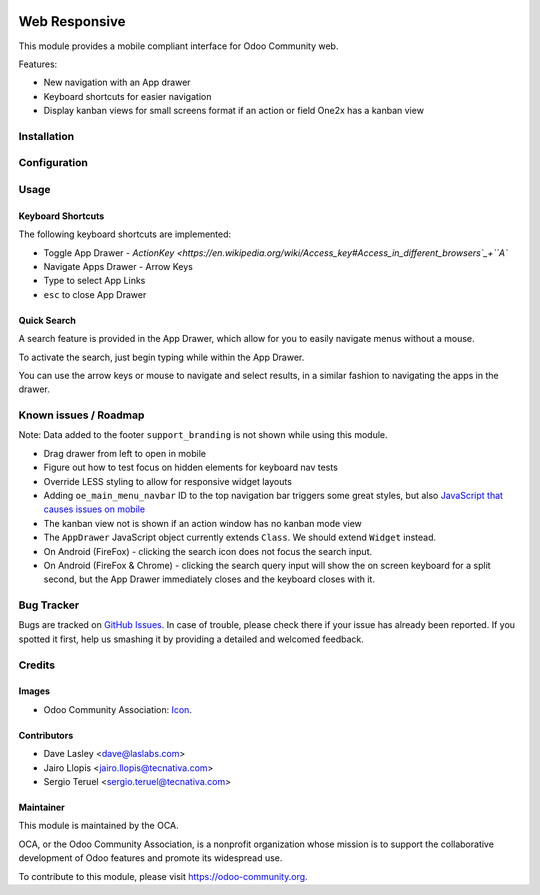 .. image:: https://img.shields.io/badge/license-LGPL--3-blue.svg
   :target: http://www.gnu.org/licenses/lgpl-3.0-standalone.html
   :alt: License: LGPL-3

==============
Web Responsive
==============

This module provides a mobile compliant interface for Odoo Community web.

Features:

* New navigation with an App drawer
* Keyboard shortcuts for easier navigation
* Display kanban views for small screens format if an action or field One2x
  has a kanban view

Installation
============

Configuration
=============

Usage
=====

Keyboard Shortcuts
------------------

The following keyboard shortcuts are implemented:

* Toggle App Drawer - `ActionKey <https://en.wikipedia.org/wiki/Access_key#Access_in_different_browsers`_+``A``
* Navigate Apps Drawer - Arrow Keys
* Type to select App Links
* ``esc`` to close App Drawer

Quick Search
------------

A search feature is provided in the App Drawer, which allow for you to easily
navigate menus without a mouse.

To activate the search, just begin typing while within the App Drawer.

You can use the arrow keys or mouse to navigate and select results, in a similar
fashion to navigating the apps in the drawer.

.. image:: https://odoo-community.org/website/image/ir.attachment/5784_f2813bd/datas
   :alt: Try me on Runbot
   :target: https://runbot.odoo-community.org/runbot/154/9.0

Known issues / Roadmap
======================

Note: Data added to the footer ``support_branding`` is not shown while using
this module.

* Drag drawer from left to open in mobile
* Figure out how to test focus on hidden elements for keyboard nav tests
* Override LESS styling to allow for responsive widget layouts
* Adding ``oe_main_menu_navbar`` ID to the top navigation bar triggers some
  great styles, but also `JavaScript that causes issues on mobile
  <https://github.com/OCA/web/pull/446#issuecomment-254827880>`_
* The kanban view not is shown if an action window has no kanban mode view
* The ``AppDrawer`` JavaScript object currently extends ``Class``. We should extend
  ``Widget`` instead.
* On Android (FireFox) - clicking the search icon does not focus the search input.
* On Android (FireFox & Chrome) - clicking the search query input will show the on
  screen keyboard for a split second, but the App Drawer immediately closes and the
  keyboard closes with it.

Bug Tracker
===========

Bugs are tracked on `GitHub Issues
<https://github.com/OCA/web/issues>`_. In case of trouble, please
check there if your issue has already been reported. If you spotted it first,
help us smashing it by providing a detailed and welcomed feedback.


Credits
=======

Images
------

* Odoo Community Association: `Icon <https://github.com/OCA/maintainer-tools/blob/master/template/module/static/description/icon.svg>`_.

Contributors
------------

* Dave Lasley <dave@laslabs.com>
* Jairo Llopis <jairo.llopis@tecnativa.com>
* Sergio Teruel <sergio.teruel@tecnativa.com>

Maintainer
----------

.. image:: https://odoo-community.org/logo.png
   :alt: Odoo Community Association
   :target: https://odoo-community.org

This module is maintained by the OCA.

OCA, or the Odoo Community Association, is a nonprofit organization whose
mission is to support the collaborative development of Odoo features and
promote its widespread use.

To contribute to this module, please visit https://odoo-community.org.
